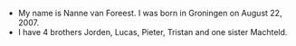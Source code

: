 #+BEGIN_COMMENT
.. title: Nanne
.. slug: nanne
.. date: 2020-10-01 12:43:24 UTC+02:00
.. tags:
.. category:
.. link:
.. description:
.. type: text
#+END_COMMENT

[[/images/nanne.jpg]]


- My name is Nanne van Foreest. I was born in Groningen on August 22, 2007.
- I have 4 brothers Jorden, Lucas, Pieter, Tristan and one sister Machteld.
